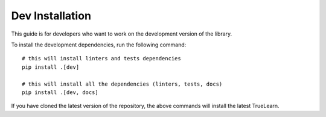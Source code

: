 .. _dev_installation:

Dev Installation
================

This guide is for developers who want to work on the development version of the library.

To install the development dependencies, run the following command::

    # this will install linters and tests dependencies
    pip install .[dev]

    # this will install all the dependencies (linters, tests, docs)
    pip install .[dev, docs]

If you have cloned the latest version of the repository, the above commands will install the latest TrueLearn.
